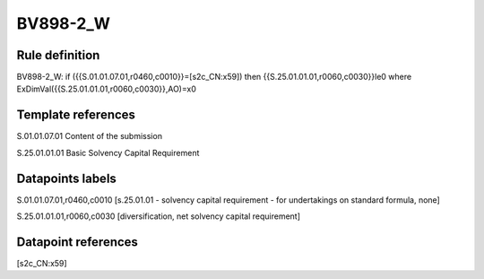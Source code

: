 =========
BV898-2_W
=========

Rule definition
---------------

BV898-2_W: if ({{S.01.01.07.01,r0460,c0010}}=[s2c_CN:x59]) then {{S.25.01.01.01,r0060,c0030}}le0 where ExDimVal({{S.25.01.01.01,r0060,c0030}},AO)=x0


Template references
-------------------

S.01.01.07.01 Content of the submission

S.25.01.01.01 Basic Solvency Capital Requirement


Datapoints labels
-----------------

S.01.01.07.01,r0460,c0010 [s.25.01.01 - solvency capital requirement - for undertakings on standard formula, none]

S.25.01.01.01,r0060,c0030 [diversification, net solvency capital requirement]



Datapoint references
--------------------

[s2c_CN:x59]